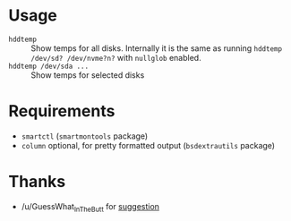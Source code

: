 * Usage

- =hddtemp= :: Show temps for all disks. Internally it is the same as
  running =hddtemp /dev/sd? /dev/nvme?n?= with =nullglob= enabled.
- =hddtemp /dev/sda ...= :: Show temps for selected disks

* Requirements

- =smartctl= (=smartmontools= package)
- =column= optional, for pretty formatted output (=bsdextrautils= package)

* Thanks

- /u/GuessWhat_InTheButt for [[https://www.reddit.com/r/Ubuntu/comments/wwspxu/comment/ilnnefs/][suggestion]]
